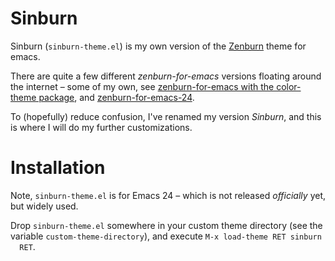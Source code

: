 * Sinburn

  Sinburn (=sinburn-theme.el=) is my own version of the [[http://slinky.imukuppi.org/zenburnpage/][Zenburn]] theme for emacs.

  There are quite a few different /zenburn-for-emacs/ versions floating around
  the internet – some of my own, see [[http://emacs-fu.blogspot.com/2010/04/zenburn-color-theme.html][zenburn-for-emacs with the color-theme
  package]], and [[http://emacs-fu.blogspot.com/2010/05/using-zenburn-for-org-mode-generated.html][zenburn-for-emacs-24]].
  
  To (hopefully) reduce confusion, I've renamed my version /Sinburn/, and this
  is where I will do my further customizations.

* Installation

  Note, =sinburn-theme.el= is for Emacs 24 – which is not released /officially/
  yet, but widely used.

  Drop =sinburn-theme.el= somewhere in your custom theme directory (see the
  variable =custom-theme-directory=), and execute =M-x load-theme RET sinburn
  RET=.


